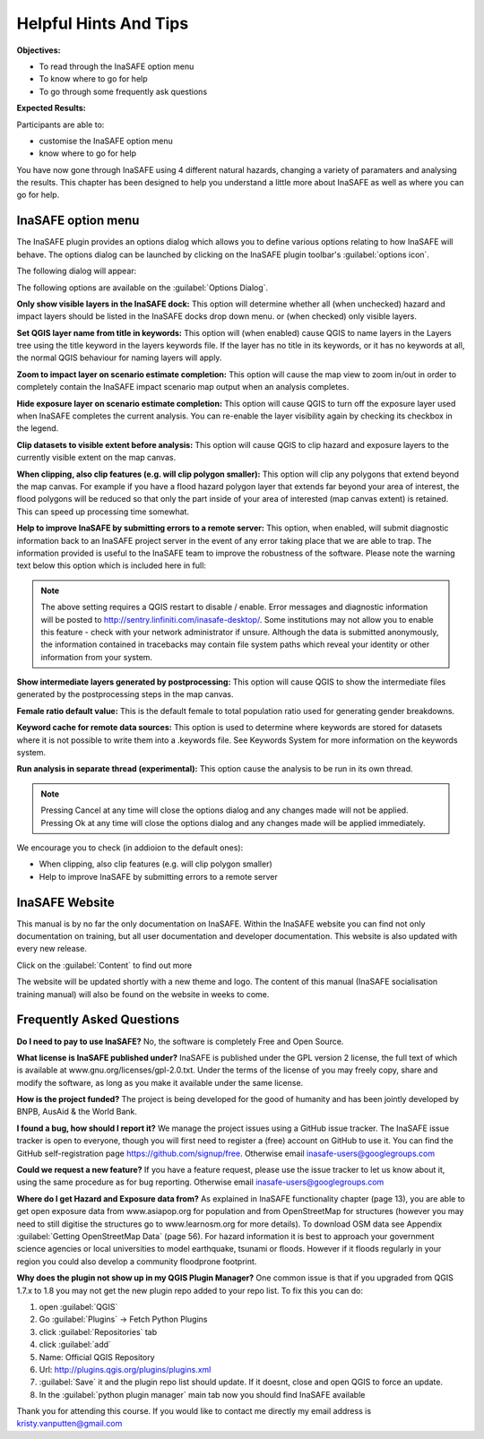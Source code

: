 Helpful Hints And Tips
======================
**Objectives:**

* To read through the InaSAFE option menu
* To know where to go for help
* To go through some frequently ask questions 

**Expected Results:**

Participants are able to:

* customise the InaSAFE option menu 
* know where to go for help


You have now gone through InaSAFE using 4 different natural hazards, changing a
variety of paramaters and analysing the results.  This chapter has been
designed to help you understand a little more about InaSAFE as well as where
you can go for help.

InaSAFE option menu
-------------------

The InaSAFE plugin provides an options dialog which allows you to define various options relating to how InaSAFE will behave. The options dialog can be launched by clicking on the InaSAFE plugin toolbar's :guilabel:`options icon`.

.. image:: /static/socialisation/insafe_options_tools.jpg


The following dialog will appear:

.. image:: /static/socialisation/Options_window.png



The following options are available on the :guilabel:`Options Dialog`.

**Only show visible layers in the InaSAFE dock:** This option will determine whether all (when unchecked) hazard and impact layers should be listed in the InaSAFE docks drop down menu. or (when checked) only visible layers.

**Set QGIS layer name from title in keywords:** This option will (when enabled) cause QGIS to name layers in the Layers tree using the title keyword in the layers keywords file. If the layer has no title in its keywords, or it has no keywords at all, the normal QGIS behaviour for naming layers will apply.

**Zoom to impact layer on scenario estimate completion:** This option will cause the map view to zoom in/out in order to completely contain the InaSAFE impact scenario map output when an analysis completes.

**Hide exposure layer on scenario estimate completion:** This option will cause QGIS to turn off the exposure layer used when InaSAFE completes the current analysis. You can re-enable the layer visibility again by checking its checkbox in the legend.

**Clip datasets to visible extent before analysis:** This option will cause QGIS to clip hazard and exposure layers to the currently visible extent on the map canvas.

**When clipping, also clip features (e.g. will clip polygon smaller):** This option will clip any polygons that extend beyond the map canvas. For example if you have a flood hazard polygon layer that extends far beyond your area of interest, the flood polygons will be reduced so that only the part inside of your area of interested (map canvas extent) is retained. This can speed up processing time somewhat.

**Help to improve InaSAFE by submitting errors to a remote server:** This option, when enabled, will submit diagnostic information back to an InaSAFE project server in the event of any error taking place that we are able to trap. The information provided is useful to the InaSAFE team to improve the robustness of the software. Please note the warning text below this option which is included here in full:

.. note:: The above setting requires a QGIS restart to disable / enable. Error messages and diagnostic information will be posted to http://sentry.linfiniti.com/inasafe-desktop/. Some institutions may not allow you to enable this feature - check with your network administrator if unsure. Although the data is submitted anonymously, the information contained in tracebacks may contain file system paths which reveal your identity or other information from your system.

**Show intermediate layers generated by postprocessing:** This option will cause QGIS to show the intermediate files generated by the postprocessing steps in the map canvas.

**Female ratio default value:** This is the default female to total population ratio used for generating gender breakdowns.

**Keyword cache for remote data sources:** This option is used to determine where keywords are stored for datasets where it is not possible to write them into a .keywords file. See Keywords System for more information on the keywords system.

**Run analysis in separate thread (experimental):** This option cause the analysis to be run in its own thread.

.. note:: Pressing Cancel at any time will close the options dialog and any changes made will not be applied.  Pressing Ok at any time will close the options dialog and any changes made will be applied immediately.
 
We encourage you to check (in addioion to the default ones):

* When clipping, also clip features (e.g. will clip polygon smaller)
* Help to improve InaSAFE by submitting errors to a remote server
 
InaSAFE Website
---------------
This manual is by no far the only documentation on InaSAFE.  Within the InaSAFE website you can find not only documentation on training, but all user documentation and developer documentation.  This website is also updated with every new release.
 
.. image:: /static/socialisation/inasafe_mainpage.jpg

Click on the :guilabel:`Content` to find out more

.. image:: /static/socialisation/inasafe_content.jpg


The website will be updated shortly with a new theme and logo.
The content of this manual  (InaSAFE socialisation training manual) will also be found on the website in weeks to come.

Frequently Asked Questions
--------------------------

**Do I need to pay to use InaSAFE?**
No, the software is completely Free and Open Source.

**What license is InaSAFE published under?**
InaSAFE is published under the GPL version 2 license, the full text of which is available at   	www.gnu.org/licenses/gpl-2.0.txt.
Under the terms of the license of you may freely copy, share and modify the software, as long as you make it available under the same license.

**How is the project funded?**
The project is being developed for the good of humanity and has been jointly developed by BNPB, AusAid & the World Bank.

**I found a bug, how should I report it?**
We manage the project issues using a GitHub issue tracker. The InaSAFE issue tracker is open to everyone, though you will first need to register a (free) account on GitHub to use it. You can find the GitHub self-registration page https://github.com/signup/free.
Otherwise email inasafe-users@googlegroups.com

**Could we request a new feature?**
If you have a feature request, please use the issue tracker to let us know about it, using the same procedure as for bug reporting.
Otherwise email inasafe-users@googlegroups.com

**Where do I get Hazard and Exposure data from?**
As explained in InaSAFE functionality chapter (page 13), you are able to get open exposure data from  www.asiapop.org for population and  from OpenStreetMap for structures (however you may need to still digitise the structures go to www.learnosm.org for more details). To download OSM data see Appendix :guilabel:`Getting OpenStreetMap Data` (page 56).
For hazard information it is best to approach your government science agencies or local universities to model earthquake, tsunami or floods.  However if it floods regularly in your region you could also develop a community floodprone footprint. 

**Why does the plugin not show up in my QGIS Plugin Manager?**
One common issue is that if you upgraded from QGIS 1.7.x to 1.8 you may not get the new plugin repo added to your repo list. To fix this you can do:

#. open :guilabel:`QGIS`
#. Go :guilabel:`Plugins` -> Fetch Python Plugins
#. click :guilabel:`Repositories` tab
#. click :guilabel:`add`
#. Name: Official QGIS Repository
#. Url: http://plugins.qgis.org/plugins/plugins.xml
#. :guilabel:`Save` it and the plugin repo list should update. If it doesnt, close and open QGIS to force an update.
#. In the :guilabel:`python plugin manager` main tab now you should find InaSAFE available
 
Thank you for attending this course.
If you would like to contact me directly my email address is kristy.vanputten@gmail.com
